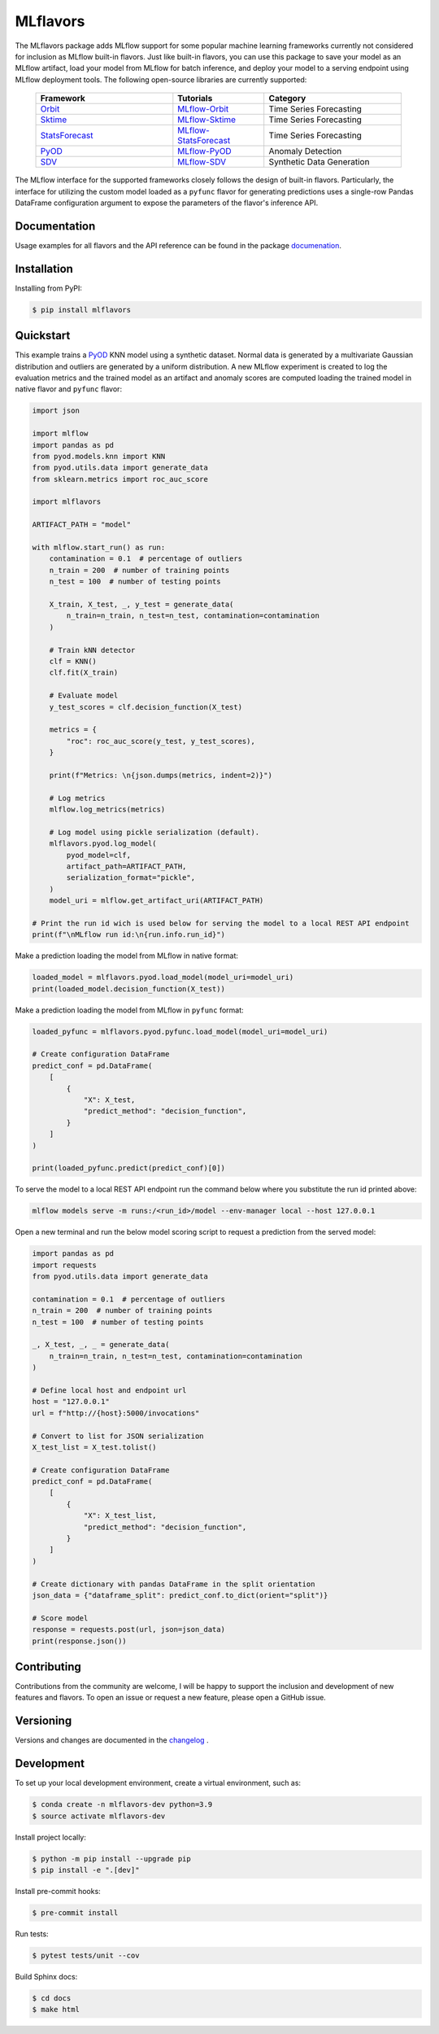 
MLflavors
=========

The MLflavors package adds MLflow support for some popular machine learning frameworks currently
not considered for inclusion as MLflow built-in flavors. Just like built-in flavors, you can use
this package to save your model as an MLflow artifact, load your model from MLflow for batch
inference, and deploy your model to a serving endpoint using MLflow deployment tools.
The following open-source libraries are currently supported:

    .. list-table::
      :widths: 15 10 15
      :header-rows: 1

      * - Framework
        - Tutorials
        - Category
      * - `Orbit <https://github.com/uber/orbit>`_
        - `MLflow-Orbit <https://mlflavors.readthedocs.io/en/latest/examples.html#orbit>`_
        - Time Series Forecasting
      * - `Sktime <https://github.com/sktime/sktime>`_
        - `MLflow-Sktime <https://mlflavors.readthedocs.io/en/latest/examples.html#sktime>`_
        - Time Series Forecasting
      * - `StatsForecast <https://github.com/Nixtla/statsforecast>`_
        - `MLflow-StatsForecast <https://mlflavors.readthedocs.io/en/latest/examples.html#statsforecast>`_
        - Time Series Forecasting
      * - `PyOD <https://github.com/yzhao062/pyod>`_
        - `MLflow-PyOD <https://mlflavors.readthedocs.io/en/latest/examples.html#pyod>`_
        - Anomaly Detection
      * - `SDV <https://github.com/sdv-dev/SDV>`_
        - `MLflow-SDV <https://mlflavors.readthedocs.io/en/latest/examples.html#sdv>`_
        - Synthetic Data Generation

The MLflow interface for the supported frameworks closely follows the design of built-in flavors.
Particularly, the interface for utilizing the custom model loaded as a ``pyfunc`` flavor
for generating predictions uses a single-row Pandas DataFrame configuration argument to expose the
parameters of the flavor's inference API.

|tests| |docs| |pypi| |license|

.. |tests| image:: https://img.shields.io/github/actions/workflow/status/ml-toolkits/mlflavors/ci.yml?style=for-the-badge&logo=github
    :target: https://github.com/ml-toolkits/mlflavors/actions/workflows/ci.yml/

.. |docs| image:: https://img.shields.io/readthedocs/mlflavors/latest.svg?style=for-the-badge&logoColor=white
    :target: https://mlflavors.readthedocs.io/en/latest/index.html
    :alt: Latest Docs

.. |pypi| image:: https://img.shields.io/pypi/v/mlflavors.svg?style=for-the-badge&logo=pypi&logoColor=white
    :target: https://pypi.org/project/mlflavors/
    :alt: Latest Python Release

.. |license| image:: https://img.shields.io/badge/License-BSD--3--Clause-blue?style=for-the-badge
    :target: https://opensource.org/license/bsd-3-clause/
    :alt: BSD-3-Clause License

Documentation
-------------

Usage examples for all flavors and the API reference can be found in the package
`documenation <https://mlflavors.readthedocs.io/en/latest/index.html>`_.


Installation
------------

Installing from PyPI:

.. code-block:: bash

   $ pip install mlflavors

Quickstart
----------

This example trains a `PyOD <https://github.com/yzhao062/pyod>`_ KNN model
using a synthetic dataset. Normal data is generated by a multivariate
Gaussian distribution and outliers are generated by a uniform distribution.
A new MLflow experiment is created to log the evaluation metrics and the trained
model as an artifact and anomaly scores are computed loading the
trained model in native flavor and ``pyfunc`` flavor:

.. code-block:: python

    import json

    import mlflow
    import pandas as pd
    from pyod.models.knn import KNN
    from pyod.utils.data import generate_data
    from sklearn.metrics import roc_auc_score

    import mlflavors

    ARTIFACT_PATH = "model"

    with mlflow.start_run() as run:
        contamination = 0.1  # percentage of outliers
        n_train = 200  # number of training points
        n_test = 100  # number of testing points

        X_train, X_test, _, y_test = generate_data(
            n_train=n_train, n_test=n_test, contamination=contamination
        )

        # Train kNN detector
        clf = KNN()
        clf.fit(X_train)

        # Evaluate model
        y_test_scores = clf.decision_function(X_test)

        metrics = {
            "roc": roc_auc_score(y_test, y_test_scores),
        }

        print(f"Metrics: \n{json.dumps(metrics, indent=2)}")

        # Log metrics
        mlflow.log_metrics(metrics)

        # Log model using pickle serialization (default).
        mlflavors.pyod.log_model(
            pyod_model=clf,
            artifact_path=ARTIFACT_PATH,
            serialization_format="pickle",
        )
        model_uri = mlflow.get_artifact_uri(ARTIFACT_PATH)

    # Print the run id wich is used below for serving the model to a local REST API endpoint
    print(f"\nMLflow run id:\n{run.info.run_id}")

Make a prediction loading the model from MLflow in native format:

.. code-block:: python

    loaded_model = mlflavors.pyod.load_model(model_uri=model_uri)
    print(loaded_model.decision_function(X_test))

Make a prediction loading the model from MLflow in ``pyfunc`` format:

.. code-block:: python

    loaded_pyfunc = mlflavors.pyod.pyfunc.load_model(model_uri=model_uri)

    # Create configuration DataFrame
    predict_conf = pd.DataFrame(
        [
            {
                "X": X_test,
                "predict_method": "decision_function",
            }
        ]
    )

    print(loaded_pyfunc.predict(predict_conf)[0])

To serve the model to a local REST API endpoint run the command below where you substitute
the run id printed above:

.. code-block:: bash

    mlflow models serve -m runs:/<run_id>/model --env-manager local --host 127.0.0.1

Open a new terminal and run the below model scoring script to request a prediction from
the served model:

.. code-block:: python

    import pandas as pd
    import requests
    from pyod.utils.data import generate_data

    contamination = 0.1  # percentage of outliers
    n_train = 200  # number of training points
    n_test = 100  # number of testing points

    _, X_test, _, _ = generate_data(
        n_train=n_train, n_test=n_test, contamination=contamination
    )

    # Define local host and endpoint url
    host = "127.0.0.1"
    url = f"http://{host}:5000/invocations"

    # Convert to list for JSON serialization
    X_test_list = X_test.tolist()

    # Create configuration DataFrame
    predict_conf = pd.DataFrame(
        [
            {
                "X": X_test_list,
                "predict_method": "decision_function",
            }
        ]
    )

    # Create dictionary with pandas DataFrame in the split orientation
    json_data = {"dataframe_split": predict_conf.to_dict(orient="split")}

    # Score model
    response = requests.post(url, json=json_data)
    print(response.json())

Contributing
------------

Contributions from the community are welcome, I will be happy to support the inclusion
and development of new features and flavors. To open an issue or request a new feature, please
open a GitHub issue.

Versioning
----------

Versions and changes are documented in the
`changelog <https://github.com/ml-toolkits/mlflavors/tree/main/CHANGELOG.rst>`_ .

Development
-----------

To set up your local development environment, create a virtual environment, such as:

.. code-block:: bash

    $ conda create -n mlflavors-dev python=3.9
    $ source activate mlflavors-dev

Install project locally:

.. code-block:: bash

    $ python -m pip install --upgrade pip
    $ pip install -e ".[dev]"

Install pre-commit hooks:

.. code-block:: bash

    $ pre-commit install

Run tests:

.. code-block:: bash

    $ pytest tests/unit --cov

Build Sphinx docs:

.. code-block:: bash

    $ cd docs
    $ make html
